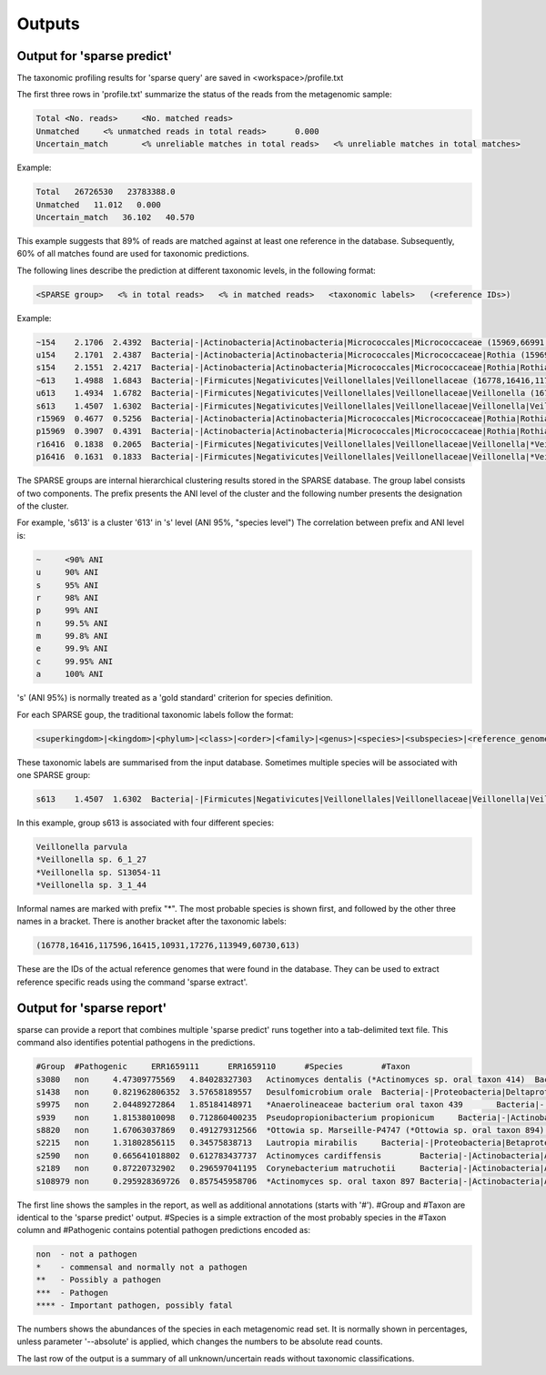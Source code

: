 ========================================
Outputs
========================================

Output for 'sparse predict'
-------------------------------
The taxonomic profiling results for 'sparse query' are saved in <workspace>/profile.txt

The first three rows in 'profile.txt' summarize the status of the reads from the metagenomic sample:

.. code-block:: bash

  Total	<No. reads>	<No. matched reads>
  Unmatched	<% unmatched reads in total reads>	0.000
  Uncertain_match	<% unreliable matches in total reads>	<% unreliable matches in total matches>


Example:

.. code-block:: bash

  Total   26726530   23783388.0
  Unmatched   11.012   0.000
  Uncertain_match   36.102   40.570



This example suggests that 89% of reads are matched against at least one reference in the database. Subsequently, 60% of all matches found are used for taxonomic predictions. 


The following lines describe the prediction at different taxonomic levels, in the following format:

.. code-block:: bash

  <SPARSE group>   <% in total reads>   <% in matched reads>   <taxonomic labels>   (<reference IDs>)


Example:

.. code-block:: bash

  ~154    2.1706  2.4392  Bacteria|-|Actinobacteria|Actinobacteria|Micrococcales|Micrococcaceae (15969,66991,66935,66915,67189,110179,40981,154,67166,67220,114405,66878,66930,82153,40861,40710,67029)
  u154    2.1701  2.4387  Bacteria|-|Actinobacteria|Actinobacteria|Micrococcales|Micrococcaceae|Rothia (15969,66991,66935,66915,67189,110179,40981,154,67166,67220,114405,66878,66930,82153,40861,40710,67029)
  s154    2.1551  2.4217  Bacteria|-|Actinobacteria|Actinobacteria|Micrococcales|Micrococcaceae|Rothia|Rothia dentocariosa (*Rothia sp. HMSC067H10/*Rothia sp. HMSC064D08/*Rothia sp. HMSC071F11/*Rothia sp. HMSC069C01) (15969,66991,66935,66915,67189,110179,40981,154,67166,67220,114405,66878,66930,82153,40861,40710,67029)
  ~613    1.4988  1.6843  Bacteria|-|Firmicutes|Negativicutes|Veillonellales|Veillonellaceae (16778,16416,117596,16415,10931,17276,113949,60730,613)
  u613    1.4934  1.6782  Bacteria|-|Firmicutes|Negativicutes|Veillonellales|Veillonellaceae|Veillonella (16778,16416,117596,16415,10931,17276,113949,60730,613)
  s613    1.4507  1.6302  Bacteria|-|Firmicutes|Negativicutes|Veillonellales|Veillonellaceae|Veillonella|Veillonella parvula (*Veillonella sp. 6_1_27/*Veillonella sp. S13054-11/*Veillonella sp. 3_1_44) (16778,16416,117596,16415,10931,17276,113949,60730,613)
  r15969  0.4677  0.5256  Bacteria|-|Actinobacteria|Actinobacteria|Micrococcales|Micrococcaceae|Rothia|Rothia dentocariosa|- (15969)
  p15969  0.3907  0.4391  Bacteria|-|Actinobacteria|Actinobacteria|Micrococcales|Micrococcaceae|Rothia|Rothia dentocariosa|-|Rothia dentocariosa M567: GCF_000143585.1 (15969)
  r16416  0.1838  0.2065  Bacteria|-|Firmicutes|Negativicutes|Veillonellales|Veillonellaceae|Veillonella|*Veillonella sp. 6_1_27|- (16416)
  p16416  0.1631  0.1833  Bacteria|-|Firmicutes|Negativicutes|Veillonellales|Veillonellaceae|Veillonella|*Veillonella sp. 6_1_27|-|Veillonella sp. 6_1_27: GCF_000163735.1 (16416)


The SPARSE groups are internal hierarchical clustering results stored in the SPARSE database. The group label consists of two components. The prefix presents the ANI level of the cluster and the following number presents the designation of the cluster. 

For example, 's613' is a cluster '613' in 's' level (ANI 95%, "species level")
The correlation between prefix and ANI level is:

.. code-block:: bash

  ~	<90% ANI
  u	90% ANI
  s	95% ANI
  r	98% ANI
  p	99% ANI
  n	99.5% ANI
  m	99.8% ANI
  e	99.9% ANI
  c	99.95% ANI
  a	100% ANI


's' (ANI 95%) is normally treated as a 'gold standard' criterion for species definition. 

For each SPARSE goup, the traditional taxonomic labels follow the format:

.. code-block:: bash

  <superkingdom>|<kingdom>|<phylum>|<class>|<order>|<family>|<genus>|<species>|<subspecies>|<reference_genome>


These taxonomic labels are summarised from the input database. Sometimes multiple species will be associated with one SPARSE group:

.. code-block:: bash

  s613    1.4507  1.6302  Bacteria|-|Firmicutes|Negativicutes|Veillonellales|Veillonellaceae|Veillonella|Veillonella parvula (*Veillonella sp. 6_1_27/*Veillonella sp. S13054-11/*Veillonella sp. 3_1_44) (16778,16416,117596,16415,10931,17276,113949,60730,613)


In this example, group s613 is associated with four different species:

.. code-block:: bash

  Veillonella parvula
  *Veillonella sp. 6_1_27
  *Veillonella sp. S13054-11
  *Veillonella sp. 3_1_44
  
Informal names are marked with prefix "*". The most probable species is shown first, and followed by the other three names in a bracket. There is another bracket after the taxonomic labels:

.. code-block:: bash

  (16778,16416,117596,16415,10931,17276,113949,60730,613)

These are the IDs of the actual reference genomes that were found in the database. They can be used to extract reference specific reads using the command 'sparse extract'.


Output for 'sparse report'
-------------------------------
sparse can provide a report that combines multiple 'sparse predict' runs together into a tab-delimited text file. This command also identifies potential pathogens in the predictions. 

.. code-block:: bash

  #Group  #Pathogenic     ERR1659111      ERR1659110      #Species        #Taxon
  s3080   non     4.47309775569   4.84028327303   Actinomyces dentalis (*Actinomyces sp. oral taxon 414)  Bacteria|-|Actinobacteria|Actinobacteria|Actinomycetales|Actinomycetaceae|Actinomyces|Actinomyces dentalis (*Actinomyces sp. oral taxon 414)
  s1438   non     0.821962806352  3.57658189557   Desulfomicrobium orale  Bacteria|-|Proteobacteria|Deltaproteobacteria|Desulfovibrionales|Desulfomicrobiaceae|Desulfomicrobium|Desulfomicrobium orale
  s9975   non     2.04489272864   1.85184148971   *Anaerolineaceae bacterium oral taxon 439       Bacteria|-|Chloroflexi|Anaerolineae|Anaerolineales|Anaerolineaceae|-|*Anaerolineaceae bacterium oral taxon 439
  s939    non     1.81538010098   0.712860400235  Pseudopropionibacterium propionicum     Bacteria|-|Actinobacteria|Actinobacteria|Propionibacteriales|Propionibacteriaceae|Pseudopropionibacterium|Pseudopropionibacterium propionicum
  s8820   non     1.67063037869   0.491279312566  *Ottowia sp. Marseille-P4747 (*Ottowia sp. oral taxon 894)      Bacteria|-|Proteobacteria|Betaproteobacteria|Burkholderiales|Comamonadaceae|Ottowia|*Ottowia sp. Marseille-P4747 (*Ottowia sp. oral taxon 894)
  s2215   non     1.31802856115   0.34575838713   Lautropia mirabilis     Bacteria|-|Proteobacteria|Betaproteobacteria|Burkholderiales|Burkholderiaceae|Lautropia|Lautropia mirabilis
  s2590   non     0.665641018802  0.612783437737  Actinomyces cardiffensis        Bacteria|-|Actinobacteria|Actinobacteria|Actinomycetales|Actinomycetaceae|Actinomyces|Actinomyces cardiffensis
  s2189   non     0.87220732902   0.296597041195  Corynebacterium matruchotii     Bacteria|-|Actinobacteria|Actinobacteria|Corynebacteriales|Corynebacteriaceae|Corynebacterium|Corynebacterium matruchotii
  s108979 non     0.295928369726  0.857545958706  *Actinomyces sp. oral taxon 897 Bacteria|-|Actinobacteria|Actinobacteria|Actinomycetales|Actinomycetaceae|Actinomyces|*Actinomyces sp. oral taxon 897

The first line shows the samples in the report, as well as additional annotations (starts with '#'). #Group and #Taxon are identical to the 'sparse predict' output. #Species is a simple extraction of the most probably species in the #Taxon column and #Pathogenic contains potential pathogen predictions encoded as:

.. code-block:: bash

  non  - not a pathogen
  *    - commensal and normally not a pathogen
  **   - Possibly a pathogen
  ***  - Pathogen
  **** - Important pathogen, possibly fatal

The numbers shows the abundances of the species in each metagenomic read set. It is normally shown in percentages, unless parameter '--absolute' is applied, which changes the numbers to be absolute read counts. 

The last row of the output is a summary of all unknown/uncertain reads without taxonomic classifications.

